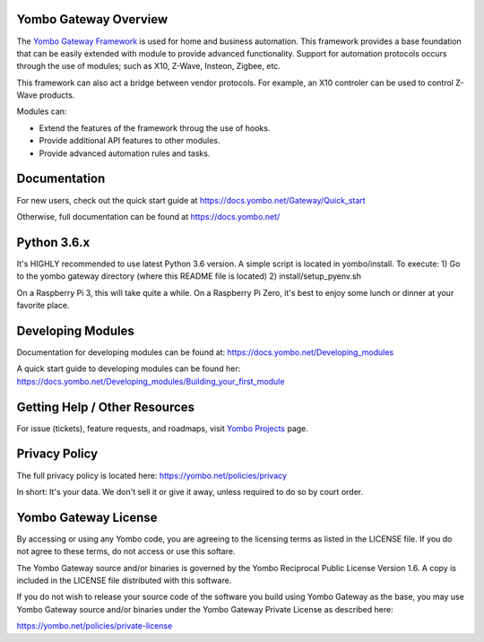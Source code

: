 ======================
Yombo Gateway Overview
======================

The `Yombo Gateway Framework <https://yombo.net/>`_ is used for home and business automation. This
framework provides a base foundation that can be easily extended with module
to provide advanced functionality. Support for automation protocols occurs
through the use of modules; such as X10, Z-Wave, Insteon, Zigbee, etc.

This framework can also act a bridge between vendor protocols. For example,
an X10 controler can be used to control Z-Wave products.

Modules can:

* Extend the features of the framework throug the use of hooks.
* Provide additional API features to other modules.
* Provide advanced automation rules and tasks.

=============
Documentation
=============

For new users, check out the quick start guide at https://docs.yombo.net/Gateway/Quick_start

Otherwise, full documentation can be found at https://docs.yombo.net/

============
Python 3.6.x
============

It's HIGHLY recommended to use latest Python 3.6 version. A simple script is located in yombo/install.  To execute:
1) Go to the yombo gateway directory (where this README file is located)
2) install/setup_pyenv.sh

On a Raspberry Pi 3, this will take quite a while. On a Raspberry Pi Zero, it's best to enjoy some lunch or dinner
at your favorite place.

==================
Developing Modules
==================

Documentation for developing modules can be found at: https://docs.yombo.net/Developing_modules

A quick start guide to developing modules can be found her:
https://docs.yombo.net/Developing_modules/Building_your_first_module

===============================
Getting Help / Other Resources
===============================

For issue (tickets), feature requests, and roadmaps, visit
`Yombo Projects <https://projects.yombo.net/>`_ page.

==============
Privacy Policy
==============

The full privacy policy is located here: https://yombo.net/policies/privacy

In short: It's your data. We don't sell it or give it away, unless required to
do so by court order.

=========================
Yombo Gateway License 
=========================

By accessing or using any Yombo code, you are agreeing to the licensing terms as
listed in the LICENSE file. If you do not agree to these terms, do not
access or use this softare.

The Yombo Gateway source and/or binaries is governed by the Yombo Reciprocal
Public License Version 1.6. A copy is included in the LICENSE file distributed
with this software.

If you do not wish to release your source code of the software you build using Yombo
Gateway as the base, you may use Yombo Gateway source and/or binaries under the Yombo
Gateway Private License as described here:

https://yombo.net/policies/private-license
